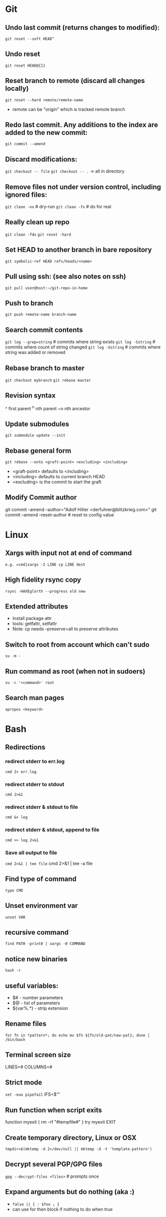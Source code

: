* Git
** Undo last commit (returns changes to modified):
	=git reset --soft HEAD^=

** Undo reset
	=git reset HEAD@{1}=

** Reset branch to remote (discard all changes locally)
	=git reset --hard remote/remote-name=
	- remote can be "origin" which is tracked remote branch

** Redo last commit.  Any additions to the index are added to the new commit:
	=git commit --amend=

** Discard modifications:
	=git checkout -- file=
	=git checkout -- .=       -> all in directory

** Remove files not under version control, including ignored files:
	=git clean -nx=           # dry-run
   =git clean -fx=           # do for real

** Really clean up repo
   =git clean -fdx=
   =git reset -hard=

** Set HEAD to another branch in bare repository
	=git symbolic-ref HEAD refs/heads/<name>=

** Pull using ssh:  (see also notes on ssh)
	=git pull user@host:~/git-repo-in-home=

** Push to branch
	=git push remote-name branch-name=

** Search commit contents
	=git log --grep=string=        # commits where string exists
	=git log -Sstring=             # commits where count of string changed
	=git log -Gstring=             # commits where string was added or removed

** Rebase branch to master
	=git checkout mybranch=
	=git rebase master=

** Revision syntax
	^ first parent
	^n nth parent
	~n nth ancestor

** Update submodules
	=git submodule update --init=

** Rebase general form
	=git rebase --onto <graft-point> <excluding> <including>=
	- <graft-point> defaults to <including>
	- <including> defaults to current branch HEAD
	- <excluding> is the commit to start the graft

** Modify Commit author
   git commit --amend --author="Adolf Hitler <derfuhrer@blitzkrieg.com>"
   git commit --amend --reset-author    # reset to config value
* Linux
** Xargs with input not at end of command
	=e.g. =cmd|xargs -I LINE cp LINE dest=
** High fidelity rsync copy
  =rsync -HAXEglorth --progress old new=
** Extended attributes
	- Install package attr
	- tools: getfattr, setfattr
	- Note: cp needs --preserve=all to preserve attributes
** Switch to root from account which can't sudo
	=su -m -=
** Run command as root (when not in sudoers)
	=su -c '<command>' root=
** Search man pages
	=apropos <keyword>=

* Bash
** Redirections
*** redirect stderr to err.log
    =cmd 2> err.log=
*** redirect stderr to stdout
    =cmd 2>&1=
*** redirect stderr & stdout to file
    =cmd &> log=
*** redirect stderr & stdout, append to file
    =cmd >> log 2>&1=

*** Save all output to file
    =cmd 2>&1 | tee file=
    cmd 2>&1 | tee -a file
** Find type of command
	=type CMD=
** Unset environment var
	=unset VAR=
** recursive command
	=find PATH -print0 | xargs -0 COMMAND=
** notice new binaries
	=hash -r=
** useful variables:
  - $# - number parameters
  - $@ - list of parameters
  - ${var%.*} - strip extension

** Rename files
	=for fn in *pattern*; do echo mv $fn ${fn/old-pat/new-pat}; done | /bin/bash=

** Terminal screen size
	LINES=#
	COLUMNS=#

** Strict mode
	=set -euo pipefail=
	IFS=$'\n\t'

** Run function when script exits
	function myexit {
		rm -rf "#tempfile#"
	}
	try myexit EXIT

** Create temporary directory, Linux or OSX
	=tmpdir=$(mktemp -d 2>/dev/null || mktemp -d -t 'template-pattern')=

** Decrypt several PGP/GPG files
	=gpg --decrypt-files <files>=   # prompts once

** Expand arguments but do nothing (aka :)
	- =false || { : $foo ; }=
	- can use for then block if nothing to do when true
* Imagemagick
** Composite three images into one (not very generic)
	=convert -size 278x160 xc:black \( $1 -resize 93 \) -geometry +0+10  -composite \( $2 -resize 93 \) -geometry +93+10  -composite \( $3 -resize 93 \) -geometry +186+10  -composite $4=
* Gtags
** Create GTAGS files for a set of directories
   Find ./dir1 ./dir2 ./dir3 |gtags --file=-
* Cmake
** Generate compile_commands.json
	add -DCMAKE_EXPORT_COMPILE_COMMANDS=ON to cmake invocations
